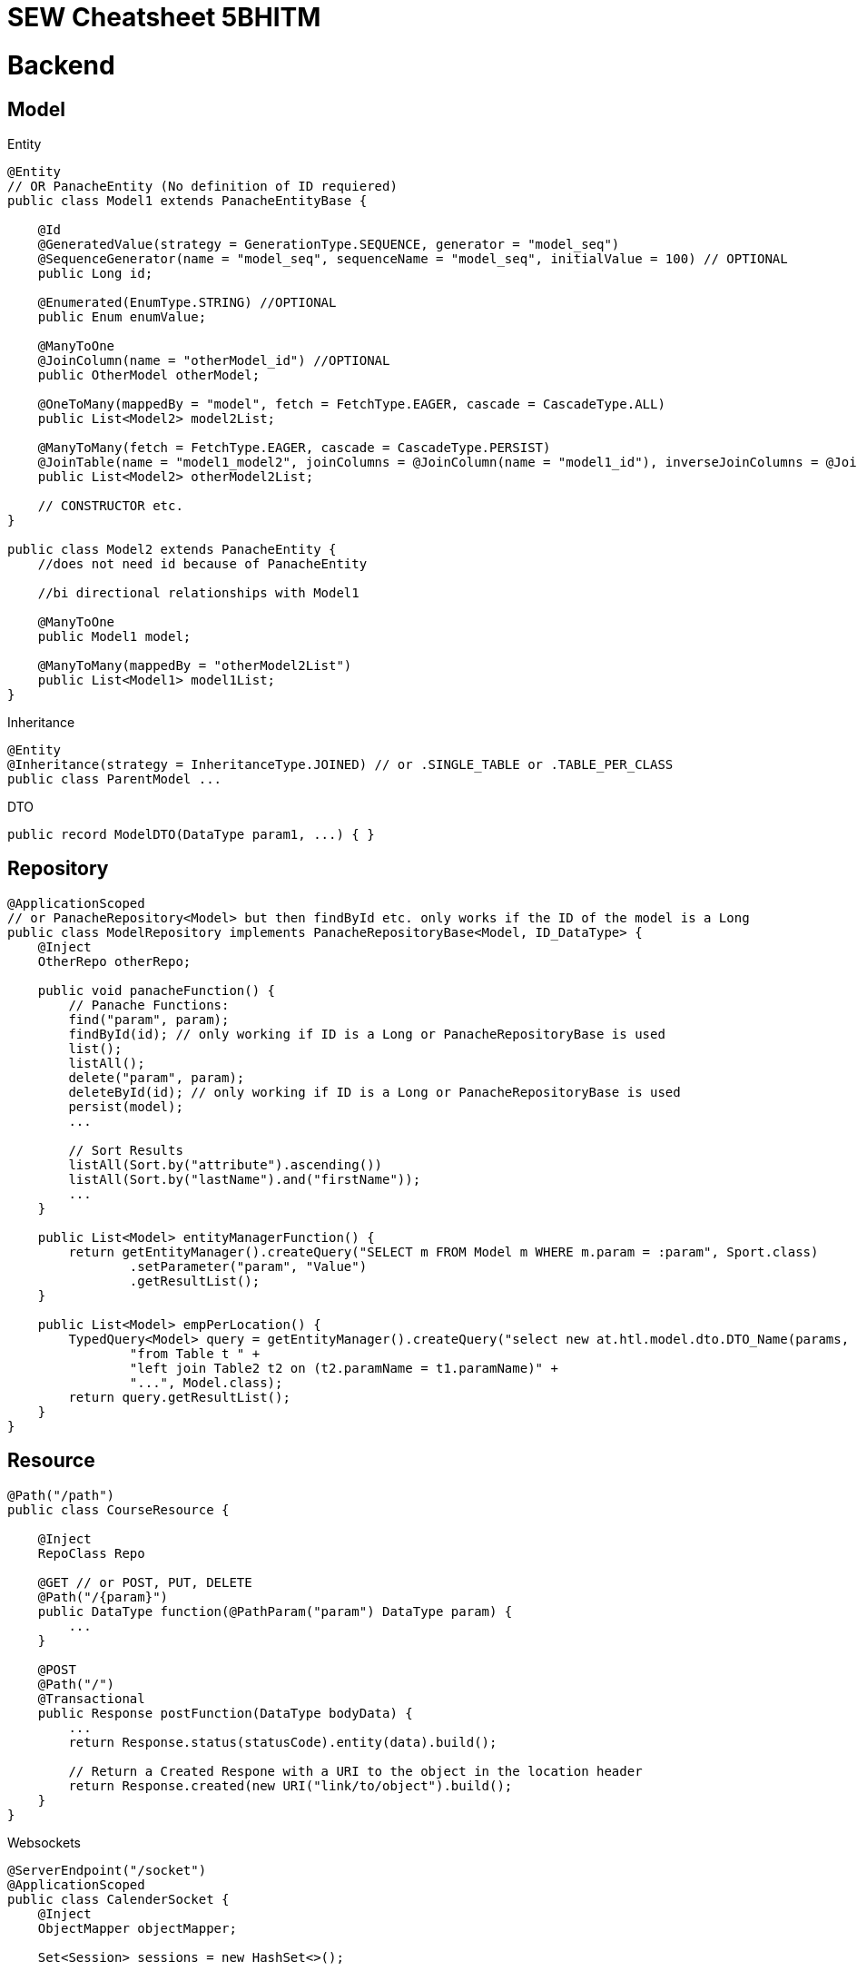 = SEW Cheatsheet 5BHITM

= Backend

== Model

Entity

[source,java]
----
@Entity
// OR PanacheEntity (No definition of ID requiered)
public class Model1 extends PanacheEntityBase {

    @Id
    @GeneratedValue(strategy = GenerationType.SEQUENCE, generator = "model_seq")
    @SequenceGenerator(name = "model_seq", sequenceName = "model_seq", initialValue = 100) // OPTIONAL
    public Long id;

    @Enumerated(EnumType.STRING) //OPTIONAL
    public Enum enumValue;

    @ManyToOne
    @JoinColumn(name = "otherModel_id") //OPTIONAL
    public OtherModel otherModel;

    @OneToMany(mappedBy = "model", fetch = FetchType.EAGER, cascade = CascadeType.ALL)
    public List<Model2> model2List;

    @ManyToMany(fetch = FetchType.EAGER, cascade = CascadeType.PERSIST)
    @JoinTable(name = "model1_model2", joinColumns = @JoinColumn(name = "model1_id"), inverseJoinColumns = @JoinColumn(name = "model2_id")) //OPTIONAL
    public List<Model2> otherModel2List;

    // CONSTRUCTOR etc.
}

public class Model2 extends PanacheEntity {
    //does not need id because of PanacheEntity

    //bi directional relationships with Model1

    @ManyToOne
    public Model1 model;

    @ManyToMany(mappedBy = "otherModel2List")
    public List<Model1> model1List;
}
----

Inheritance

[source,java]
----
@Entity
@Inheritance(strategy = InheritanceType.JOINED) // or .SINGLE_TABLE or .TABLE_PER_CLASS
public class ParentModel ...
----

DTO

[source,java]
----
public record ModelDTO(DataType param1, ...) { }
----

== Repository

[source,java]
----
@ApplicationScoped
// or PanacheRepository<Model> but then findById etc. only works if the ID of the model is a Long
public class ModelRepository implements PanacheRepositoryBase<Model, ID_DataType> {
    @Inject
    OtherRepo otherRepo;

    public void panacheFunction() {
        // Panache Functions:
        find("param", param);
        findById(id); // only working if ID is a Long or PanacheRepositoryBase is used
        list();
        listAll();
        delete("param", param);
        deleteById(id); // only working if ID is a Long or PanacheRepositoryBase is used
        persist(model);
        ...

        // Sort Results
        listAll(Sort.by("attribute").ascending())
        listAll(Sort.by("lastName").and("firstName"));
        ...
    }

    public List<Model> entityManagerFunction() {
        return getEntityManager().createQuery("SELECT m FROM Model m WHERE m.param = :param", Sport.class)
                .setParameter("param", "Value")
                .getResultList();
    }

    public List<Model> empPerLocation() {
        TypedQuery<Model> query = getEntityManager().createQuery("select new at.htl.model.dto.DTO_Name(params, ...) " +
                "from Table t " +
                "left join Table2 t2 on (t2.paramName = t1.paramName)" +
                "...", Model.class);
        return query.getResultList();
    }
}
----

== Resource

[source,java]
----
@Path("/path")
public class CourseResource {

    @Inject
    RepoClass Repo

    @GET // or POST, PUT, DELETE
    @Path("/{param}")
    public DataType function(@PathParam("param") DataType param) {
        ...
    }

    @POST
    @Path("/")
    @Transactional
    public Response postFunction(DataType bodyData) {
        ...
        return Response.status(statusCode).entity(data).build();

        // Return a Created Respone with a URI to the object in the location header
        return Response.created(new URI("link/to/object").build();
    }
}
----

Websockets

[source,java]
----
@ServerEndpoint("/socket")
@ApplicationScoped
public class CalenderSocket {
    @Inject
    ObjectMapper objectMapper;

    Set<Session> sessions = new HashSet<>();

    @OnOpen
    public void onOpen(Session session) {
        sessions.add(session);
        ...
    }

    // Same for OnClose as OnOpen but remove session

    @OnError
    public void onError(Session session, Throwable throwable) {
        ...
    }

    @OnMessage
    public void onMessage(String message, @PathParam("name") String name) {
        ...
    }

    public void broadcast(DataType data) {
        try{
            String data = objectMapper.writeValueAsString(data);
            sessions.forEach(s -> {
                s.getAsyncRemote().sendObject(data, result -> {
                    // check for Exeption -> result.getExeption
                    ...
                });
            });
        }catch (Exception e){
            ...
        }
    }
}
----

= Frontend

== Angular Commands

----
// Start Project
ng serve

// Generate Component
ng g c component-name

// Generate Service
ng g s service-name

// Generate Interface
ng g i interface-name

----

== Angular Material

----
ng add @angular/material

// Example for Angular Material Component
ng g @angular/material:navigation menu
----

== General

Binding

----
// One-Way Binding
{{ value }}

// Two-Way Binding
[(ngModel)]="value"

// Event Binding
(click)="function()"

// Property Binding
[disabled]="isDisabled"
----

onInit

----
class Component implements OnInit {
    ngOnInit() {
        // Code
    }
}

----

ngFor

----
<div *ngFor="let value of values">
...
</div>
----

ngIf

----
<div *ngIf="...">
Please select a school class.
</div>
----

ngStyle

----
[ngStyle]="{'background-color': isBlue() ? 'blue' : 'green'}"
----

ngClass

----
[ngClass]="{cssClass: someFunction()}"
----

== Model

----
export interface Model {
    id: number;
    name: string;
    ...
}
----

== Import / Output

.parent.component.html

----
<app-children-component [inputName]="data" (outputName)="onEmit($event)"> // $event sends parameters to parent function
----

.children.component.ts

----
// name is optional and <Model> after EventEmitter is optional
@Input("name") parameter: Model = {} as Model;
@Output("name") parameterOutput = new EventEmitter<Model>();
----

== Routing

.app.routes.ts

----
{path: 'route/:param', component: RouteComponent} // Without / in front of route
{path: '**', component: NotFoundComponent} // Wildcard route
----

navigation

----
// RouterLink with routerLinkActive -> IMPORT in .component.ts
<div routerLink="/" class="link" routerLinkActive="link-active" [routerLinkActiveOptions]="{exact: true}">
      HOME
</div>

// RouterOutlet -> IMPORT in .component.html
<router-outlet></router-outlet>
----

params

.component.ts
----
route = inject(ActivatedRoute);

// Subscribe to param changes -> in the ngOnInit function
this.route.params.subscribe(params => {
      this.value = params['param'];
})

// Get current param
this.router.snapshot.paramMap.get('param')


----

== HttpClient

.app.config.ts

----
provideHttpClient() // add to providers
----

.http.service.ts

----
constructor(private http: HttpClient) { }

getData() {
    return this.http.get<Model>(API_URL)
}

postData(data) {
    return this.http.post(API_URL, data);
}
----

.component.ts

----
httpService = inject(HttpService);

// In load funtion
this.httpService.getData().subscribe((value) => {
    this.data = value;
});
----

== Forms

.component.html
----
<form [formGroup]="formName" (ngSubmit)="onSubmit()">
      <div>
        <label for="name">Name:</label>
        <input id="name" formControlName="name" type="text">
        <div *ngIf="studentForm.get('name')?.invalid && studentForm.get('name')?.touched">
          Value is invalid.
        </div>
      </div>

      <div>
        <label for="dateValue">DatePicker:</label>
        <input id="dateValue" formControlName="dateValue" type="date">
      </div>

      <div>
        <label for="selectValue">Select:</label>
        <select id="selectValue" formControlName="selectValue">
          <option value="" disabled>Option 1</option>
            // Multiple Options -> *ngFor
        </select>
      </div>

      <button type="submit" [disabled]="formName.invalid">Submit</button>
</form>
----
.component.ts
----
formName: FormGroup;

  constructor(private fb: FormBuilder) {
    this.studentForm = this.fb.group({
      name: ['', [Validators.required, Validators.minLength(2)]],
      dateValue: ['', Validators.required],
      selectValue: ['', Validators.required]
    });
  }

// Get Values
this.formName.value.name

// Reset Form
this.formName.reset();

----

== Websockets

.component.ts
----
ngOnInit() {
    const socket = new WebSocket("ws://localhost:8080/socket");
    socket.onmessage = (event: MessageEvent) => {
      const data = JSON.parse(event.data);
      console.log("Socket message: " + data);
      this.courses = data;
    };
    // socket.onopen or .onmessage ...
  }
----

== Frontend Functionality

=== Filter array

.component.ts
----
array.filter(value => {
        // check and return true/false
    })
----

=== Disabled Button

.component.html
----
<button [disabled]="!isValid">Speichern</button>
----

.component.ts
----
isValid: boolean = false;

checkIfValid() {
    // check and set true/false
    this.isValid = true;
}
----